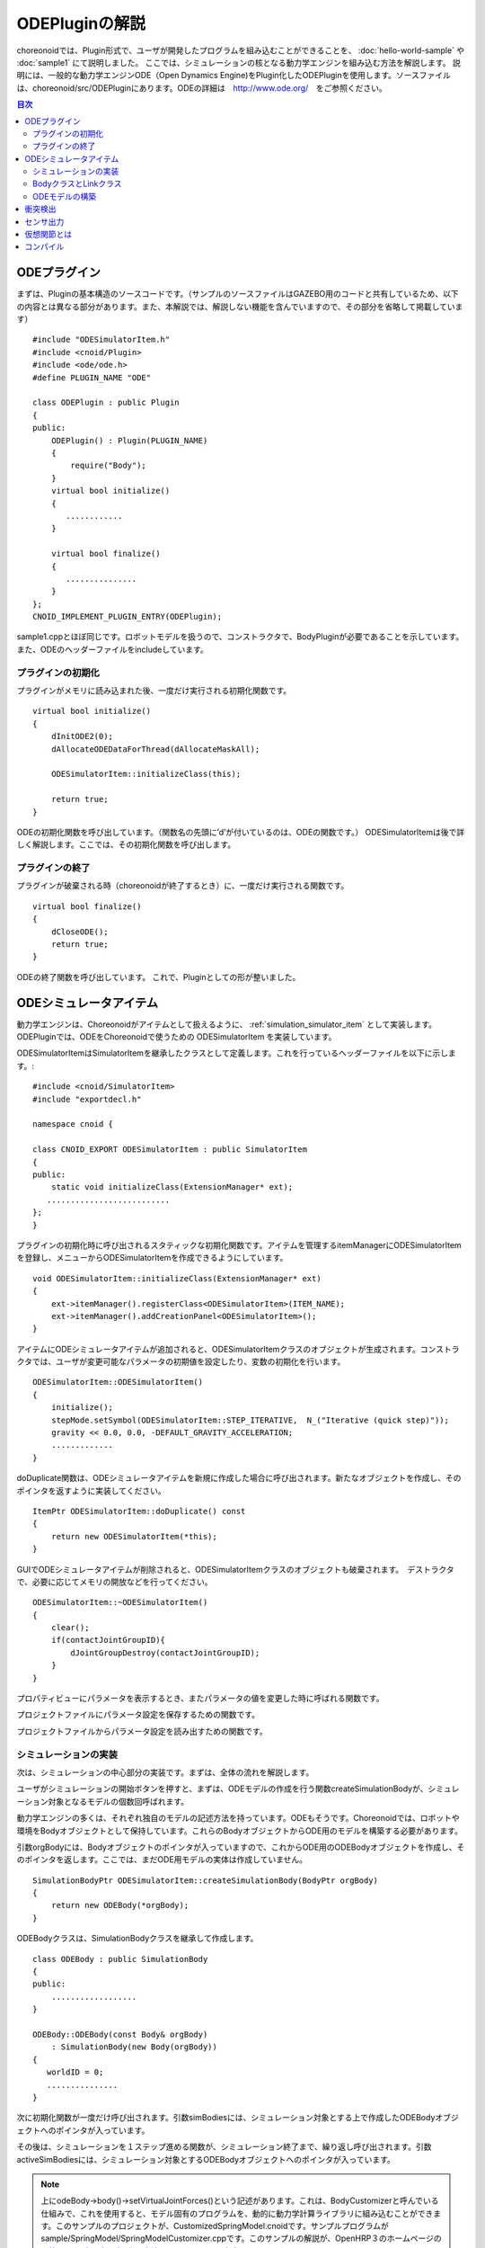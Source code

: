
ODEPluginの解説
===================

choreonoidでは、Plugin形式で、ユーザが開発したプログラムを組み込むことができることを、
:doc:`hello-world-sample` や :doc:`sample1` にて説明しました。
ここでは、シミュレーションの核となる動力学エンジンを組み込む方法を解説します。
説明には、一般的な動力学エンジンODE（Open Dynamics Engine)をPlugin化したODEPluginを使用します。ソースファイルは、choreonoid/src/ODEPluginにあります。ODEの詳細は　http://www.ode.org/　をご参照ください。

.. contents:: 目次
   :local:


ODEプラグイン
-------------

.. highlight:: cpp

まずは、Pluginの基本構造のソースコードです。（サンプルのソースファイルはGAZEBO用のコードと共有しているため、以下の内容とは異なる部分があります。また、本解説では、解説しない機能を含んでいますので、その部分を省略して掲載しています） ::

 #include "ODESimulatorItem.h"
 #include <cnoid/Plugin>
 #include <ode/ode.h>
 #define PLUGIN_NAME "ODE"

 class ODEPlugin : public Plugin
 {
 public:
     ODEPlugin() : Plugin(PLUGIN_NAME)
     {
         require("Body");
     }
     virtual bool initialize()
     {
        ............
     }

     virtual bool finalize()
     {
        ...............
     }
 };
 CNOID_IMPLEMENT_PLUGIN_ENTRY(ODEPlugin);

sample1.cppとほぼ同じです。ロボットモデルを扱うので、コンストラクタで、BodyPluginが必要であることを示しています。また、ODEのヘッダーファイルをincludeしています。

プラグインの初期化
~~~~~~~~~~~~~~~~~~

プラグインがメモリに読み込まれた後、一度だけ実行される初期化関数です。 ::

 virtual bool initialize()
 {
     dInitODE2(0);
     dAllocateODEDataForThread(dAllocateMaskAll);

     ODESimulatorItem::initializeClass(this);
             
     return true;
 }

ODEの初期化関数を呼び出しています。（関数名の先頭に’d’が付いているのは、ODEの関数です。）
ODESimulatorItemは後で詳しく解説します。ここでは、その初期化関数を呼び出します。

プラグインの終了
~~~~~~~~~~~~~~~~~

プラグインが破棄される時（choreonoidが終了するとき）に、一度だけ実行される関数です。 ::

 virtual bool finalize()
 {
     dCloseODE();
     return true;
 }

ODEの終了関数を呼び出しています。
これで、Pluginとしての形が整いました。

ODEシミュレータアイテム
-----------------------

動力学エンジンは、Choreonoidがアイテムとして扱えるように、 :ref:`simulation_simulator_item` として実装します。ODEPluginでは、ODEをChoreonoidで使うための ODESimulatorItem を実装しています。

ODESimulatorItemはSimulatorItemを継承したクラスとして定義します。これを行っているヘッダーファイルを以下に示します。::

 #include <cnoid/SimulatorItem>
 #include "exportdecl.h"

 namespace cnoid {
         
 class CNOID_EXPORT ODESimulatorItem : public SimulatorItem
 {
 public:
     static void initializeClass(ExtensionManager* ext);
    ..........................
 };
 }

プラグインの初期化時に呼び出されるスタティックな初期化関数です。アイテムを管理するitemManagerにODESimulatorItemを登録し、メニューからODESimulatorItemを作成できるようにしています。 ::

 void ODESimulatorItem::initializeClass(ExtensionManager* ext)
 {
     ext->itemManager().registerClass<ODESimulatorItem>(ITEM_NAME);
     ext->itemManager().addCreationPanel<ODESimulatorItem>();
 }

アイテムにODEシミュレータアイテムが追加されると、ODESimulatorItemクラスのオブジェクトが生成されます。コンストラクタでは、ユーザが変更可能なパラメータの初期値を設定したり、変数の初期化を行います。 ::

 ODESimulatorItem::ODESimulatorItem()
 {
     initialize();
     stepMode.setSymbol(ODESimulatorItem::STEP_ITERATIVE,  N_("Iterative (quick step)"));
     gravity << 0.0, 0.0, -DEFAULT_GRAVITY_ACCELERATION;
     .............
 }

doDuplicate関数は、ODEシミュレータアイテムを新規に作成した場合に呼び出されます。新たなオブジェクトを作成し、そのポインタを返すように実装してください。 ::

 ItemPtr ODESimulatorItem::doDuplicate() const
 {
     return new ODESimulatorItem(*this);
 }

GUIでODEシミュレータアイテムが削除されると、ODESimulatorItemクラスのオブジェクトも破棄されます。　デストラクタで、必要に応じてメモリの開放などを行ってください。 ::

 ODESimulatorItem::~ODESimulatorItem()
 {
     clear();
     if(contactJointGroupID){
         dJointGroupDestroy(contactJointGroupID);
     }
 }

プロパティビューにパラメータを表示するとき、またパラメータの値を変更した時に呼ばれる関数です。

.. code-block:: cpp
    :emphasize-lines: 4,7

    void ODESimulatorItem::doPutProperties(PutPropertyFunction& putProperty)
    {
        SimulatorItem::doPutProperties(putProperty);
        //シミュレータアイテム共通のプロパティを設定しますので、必ず呼び出してください。
     
        putProperty(_("Step mode"), stepMode, changeProperty(stepMode));
        //パラメータ設定を行う関数です。パラメータの名前、変数、呼び出す関数を指定します。
    }

プロジェクトファイルにパラメータ設定を保存するための関数です。

.. code-block:: cpp
    :emphasize-lines: 4,7,10

    bool ODESimulatorItem::store(Archive& archive)
    {
        SimulatorItem::store(archive);
        //シミュレータアイテム共通のプロパティを保存しますので、必ず呼び出してください。
    
        archive.write("stepMode", stepMode.selectedSymbol());
        //保存するパラメータの名前、変数を指定します。
    
        write(archive, "gravity", gravity);
        //Vector型の変数は、この関数を使用します。
    }

プロジェクトファイルからパラメータ設定を読み出すための関数です。

.. code-block:: cpp
    :emphasize-lines: 4,7,10

    bool ODESimulatorItem::restore(const Archive& archive)
    {
        SimulatorItem::restore(archive);
        //シミュレータアイテム共通のプロパティを読み出しますので、必ず呼び出してください。

        archive.read("friction", friction);
        //読み出すパラメータの名前、変数を指定します。

        read(archive, "gravity", gravity);
        //Vector型の変数は、この関数を使用します。
    }

シミュレーションの実装
~~~~~~~~~~~~~~~~~~~~~~~~~~

次は、シミュレーションの中心部分の実装です。まずは、全体の流れを解説します。

ユーザがシミュレーションの開始ボタンを押すと、まずは、ODEモデルの作成を行う関数createSimulationBodyが、シミュレーション対象となるモデルの個数回呼ばれます。

動力学エンジンの多くは、それぞれ独自のモデルの記述方法を持っています。ODEもそうです。Choreonoidでは、ロボットや環境をBodyオブジェクトとして保持しています。これらのBodyオブジェクトからODE用のモデルを構築する必要があります。

引数orgBodyには、Bodyオブジェクトのポインタが入っていますので、これからODE用のODEBodyオブジェクトを作成し、そのポインタを返します。ここでは、まだODE用モデルの実体は作成していません。 ::

 SimulationBodyPtr ODESimulatorItem::createSimulationBody(BodyPtr orgBody)
 {
     return new ODEBody(*orgBody);
 }

ODEBodyクラスは、SimulationBodyクラスを継承して作成します。 ::

 class ODEBody : public SimulationBody
 {
 public:
     ..................
 }
 
 ODEBody::ODEBody(const Body& orgBody)
     : SimulationBody(new Body(orgBody))
 {
    worldID = 0;
    ...............
 }

次に初期化関数が一度だけ呼び出されます。引数simBodiesには、シミュレーション対象とする上で作成したODEBodyオブジェクトへのポインタが入っています。

.. code-block:: cpp
    :emphasize-lines: 4,10,13,18

    bool ODESimulatorItem::initializeSimulation(const std::vector<SimulationBody*>& simBodies)
    {
         clear();
         //前回のシミュレーションの結果を破棄します。
    
         dRandSetSeed(0);
         dWorldSetGravity(worldID, g.x(), g.y(), g.z());
         dWorldSetERP(worldID, globalERP);
         .............
         //シミュレーション用パラメータを設定します。

         timeStep = self->worldTimeStep();
         //worldTimeStep()で、シミュレーションの刻み時間が取得できます。

         for(size_t i=0; i < simBodies.size(); ++i){
             addBody(static_cast<ODEBody*>(simBodies[i]));
         }
        //シミュレーションの世界にODEの用のモデルを構築します。対象モデルの個数回addBodyを呼び出してモデルを追加していきます。

         return true;
     }

その後は、シミュレーションを１ステップ進める関数が、シミュレーション終了まで、繰り返し呼び出されます。引数activeSimBodiesには、シミュレーション対象とするODEBodyオブジェクトへのポインタが入っています。

.. code-block:: cpp
    :emphasize-lines: 6,9,14,21,34
    
    bool ODESimulatorItem::stepSimulation(const std::vector<SimulationBody*>& activeSimBodies)
    {
        for(size_t i=0; i < activeSimBodies.size(); ++i){
            ODEBody* odeBody = static_cast<ODEBody*>(activeSimBodies[i]);
            odeBody->body()->setVirtualJointForces();
            //BodyCustomizerの関数を呼び出します。

            odeBody->setTorqueToODE();
            //各ODEBodyオブジェクトに関節トルクを設定します。
        }
    
        dJointGroupEmpty(contactJointGroupID);
        dSpaceCollide(spaceID, (void*)this, &nearCallback);
        //衝突検出を行います。

        if(stepMode.is(ODESimulatorItem::STEP_ITERATIVE)){
            dWorldQuickStep(worldID, timeStep);
        } else {
            dWorldStep(worldID, timeStep);
        }
        //シミュレーションの時間を１ステップ進めます。

        for(size_t i=0; i < activeSimBodies.size(); ++i){
            ODEBody* odeBody = static_cast<ODEBody*>(activeSimBodies[i]);

            if(!odeBody->sensorHelper.forceSensors().empty()){
                odeBody->updateForceSensors(flipYZ);
            }
            odeBody->getKinematicStateFromODE(flipYZ);
            if(odeBody->sensorHelper.hasGyroOrAccelSensors()){
                odeBody->sensorHelper.updateGyroAndAccelSensors();
            }
        }
        //１ステップ進んだ結果を、各ODEBodyオブジェクトから読み込みます。

        return true;
    }

.. note:: 上にodeBody->body()->setVirtualJointForces()という記述があります。これは、BodyCustomizerと呼んでいる仕組みで、これを使用すると、モデル固有のプログラムを、動的に動力学計算ライブラリに組み込むことができます。このサンプルのプロジェクトが、CustomizedSpringModel.cnoidです。サンプルプログラムがsample/SpringModel/SpringModelCustomizer.cppです。このサンプルの解説が、OpenHRP３のホームページの `関節のバネダンパモデル化の方法 <http://www.openrtp.jp/openhrp3/jp/springJoint.html>`_ にありますので、参考にしてください。


BodyクラスとLinkクラス
~~~~~~~~~~~~~~~~~~~~~~~~

| 次にODEモデルの構築について解説する前に、choreonoid内で物理的な物体を記述するためのBodyクラスとLinkクラスについて解説します。（VRMLモデルの記述方法については、OpenHRP３のホームページの `ロボット・環境モデル記述形式 <http://www.openrtp.jp/openhrp3/jp/create_model.html>`_ をご覧ください。）
| Bodyオブジェクトは、木構造をなすLinkオブジェクトを管理しています。床のような環境モデルも、一つのLinkオブジェクトからなるBodyオブジェクトです。Bodyオブジェクトは必ず木構造の根であるルートリンクを持っています。

Bodyクラスは以下の関数を提供します。

.. list-table:: Bodyクラスの関数
   :widths: 30 60
   :header-rows: 1

   * - 関数
     - 機能
   * - int numJoints()
     - 全関節数を返します。
   * - Link* joint(int id) 
     - 関節idに対応するLinkオブジェクトのポインタを返します。
   * - int numLinks() 
     - 全リンク数を返します。
   * - Link* link(int index)
     - リンクidに対応するLinkオブジェクトのポインタを返します。
   * - Link* link(const std::string& name)
     - link名が一致するLinkオブジェクトのポインタを返します。
   * - Link* rootLink()
     - ルートリンクのポインタを返します。
   * - int numDevices()
     - 全デバイス数を返します。　Deviceクラスは力センサなどを記述するための親クラスです。
   * - Device* device(int index)
     - デバイスidに対応するDeviceオブジェクトを返します。
   * - template<class DeviceType> DeviceList<DeviceType> devices()
     - | デバイスリストを返します。
       | 例えば、力センサのデバイスリストを得るためには次の様にします。
       | DeviceList<ForceSensor> forceSensors = body->devices();
   * - template<class DeviceType> DeviceType* findDevice(const std::string& name)
     - デバイス名が一致するDeviceオブジェクトのポインタを返します。
   * - void initializeDeviceStates()
     - 全デバイスを初期状態にします。
   * - bool isStaticModel()
     - 床や壁など、動かない物体のときtrueを返します。
   * - bool isFixedRootModel()
     - ルートリンクが固定関節のときtrueを返します。
   * - double mass()
     - 全質量を返します。
   * - const Vector3& centerOfMass() const;
     - 重心ベクトルを返します
   * - void calcForwardKinematics(bool calcVelocity = false, bool calcAcceleration = false)
     - | 順運動学（ルートリンクの位置姿勢と全関節の角度からルートリンク以外のリンクの位置姿勢）を計算します。
       | calcVelocity,calcAccelerationをtrueにすると、関節角速度、角加速度からリンクの速度、加速度を計算します。
   * - void clearExternalForces()
     - 外力を０に設定します。
   * - numExtraJoints()
     - 仮想関節数を返します。
   * - ExtraJoint& extraJoint(int index)
     - 仮想関節idに対応する仮想関節を返します。


Linkクラスは以下の関数を提供します。

.. list-table:: Linkクラスの関数
   :widths: 30 60
   :header-rows: 1

   * - 関数
     - 機能
   * - Link* parent()
     - 親リンクのポインタを返します。
   * - Link* sibling()
     - 兄弟リンクのポインタを返します。
   * - Link* child()
     - 子リンクのポインタを返します。
   * - bool isRoot()
     - ルートリンクならばtrueを返します。
   * - | Position& T()
       | Position& position()
     - ワールド座標からみたリンク原点の位置姿勢行列の参照を返します。
   * - Position::TranslationPart p()
     - ワールド座標からみたリンク原点の位置ベクトルの参照を返します。
   * - Position::LinearPart R()
     - ワールド座標からみたリンクの姿勢行列の参照を返します。
   * - Position::ConstTranslationPart b()
     - 親リンク座標からみたリンク原点の位置ベクトルを返します。
   * - int jointId()
     - 関節idを返します。
   * - JointType jointType()
     - 関節の種類を返します。回転、並進、フリー、固定、（クローラ）があります。
   * - bool isFixedJoint()
     - 固定関節のときtrueを返します。
   * - bool isFreeJoint()
     - フリー関節のときtrueを返します。
   * - bool isRotationalJoint()
     - 回転関節のときtrueを返します。
   * - bool isSlideJoint()
     - 並進関節のときtrueを返します。
   * - | const Vector3& a()
       | const Vector3& jointAxis()
     - 回転関節の回転軸ベクトルを返します。
   * - const Vector3& d()
     - 並進関節の並進方向ベクトルを返します。
   * - double& q()
     - 関節角度の参照を返します。
   * - double& dq() 
     - 関節角速度の参照を返します。
   * - double& ddq() 
     - 関節角加速度の参照を返します。
   * - double& u() 
     - 関節トルクの参照を返します。
   * - const double& q_upper()
     - 関節稼働角の上限の参照を返します。
   * - const double& q_lower() 
     - 関節稼働角の下限の参照を返します。
   * - Vector3& v() 
     - ワールド座標からみたリンク原点の速度ベクトルの参照を返します。
   * - Vector3& w()
     - ワールド座標からみたリンク原点の角速度ベクトルの参照を返します。
   * - Vector3& dv()
     - ワールド座標からみたリンク原点の加速度ベクトルの参照を返します。
   * - Vector3& dw()
     - ワールド座標からみたリンク原点の角加速度ベクトルの参照を返します。
   * - | const Vector3& c()
       | const Vector3& centerOfMass()
     - 自リンク座標からみた重心ベクトルの参照を返します。
   * - | const Vector3& wc() 
       | const Vector3& centerOfMassGlobal() 
     - ワールド座標からみた重心ベクトルの参照を返します。
   * - | double m() 
       | double mass() 
     - 質量を返します。
   * - const Matrix3& I()
     - 自リンク座標からみた重心周りの慣性テンソル行列の参照を返します。
   * - const std::string& name()
     - リンク名の参照を返します。
   * - SgNode* shape()
     - リンクの形状オブジェクトのポインタを返します。
   * - Matrix3 attitude() 
     - ワールド座標からみたリンクの姿勢行列を返します。（オフセットあり）

.. note:: choreonoidでは、各リンクの位置と姿勢を表すローカル座標系を次のように設定しています。座標原点は関節軸中心です。関節角がすべて０度の時の姿勢で、姿勢行列はワールド座標系と並行です。しかし、ロボットの構造によっては、ローカル座標系の姿勢にオフセットを持たせた方が便利な場合もあります。VRMLファイル上でのモデルの記述では、オフセットの設定が可能です。choreonoidでは、オフセットが設定されていても、モデルファイルを読み込む時に、ローカル座標系を上記の様に変更する処理を行います。上の関数で得られるデータは、変更後の座標系で表したものです。ただし、attitude()関数で得られる姿勢行列は、変更前の座標系で表したものとなります。


ODEモデルの構築
~~~~~~~~~~~~~~~
| 次に、ODEモデルの構築について、詳しく解説していきます。
| createSimulationBody関数が呼ばれたときには、ODEBodyオブジェクトを作成していますが、入れ物を用意しているだけで、まだ実体はありません。initializeSimulationの中で、addBodyが呼ばれた時に、実体を作成します。
| addBodyのソースコードです。

.. code-block:: cpp
    :emphasize-lines: 4,7,12,20,21,24,26,29

    void ODESimulatorItemImpl::addBody(ODEBody* odeBody)
    {
         Body& body = *odeBody->body();
         //Bodyオブジェクトへのポインタを取得します。

         Link* rootLink = body.rootLink();
         //ルートリンクのポインタを取得します。
         rootLink->v().setZero();
         rootLink->dv().setZero();
         rootLink->w().setZero();
         rootLink->dw().setZero();
         //ルートリンクの速度、加速度、角速度、角加速度を０に設定しています。
    
         for(int i=0; i < body.numJoints(); ++i){
             Link* joint = body.joint(i);
             joint->u() = 0.0;
             joint->dq() = 0.0;
             joint->ddq() = 0.0;
         }
         //各関節のトルク、角速度、角加速度も０に設定しています。
         //ルートリンクの位置、姿勢、各関節の角度にはシミュレーションの初期値が設定されています。
         
         body.clearExternalForces();
         //外力を０にします。
         body.calcForwardKinematics(true, true);
         //各リンクの位置と姿勢を計算します。

         odeBody->createBody(this);
         //ODEのモデルの作成を行います。
     }

createBodyのソースコードです。

.. code-block:: cpp
    :emphasize-lines: 4,7,11,14,15,18,21,24,32

    void ODEBody::createBody(ODESimulatorItemImpl* simImpl)
    {
        Body* body = this->body();
        //Bodyオブジェクトのポインタを取得します。
    
        worldID = body->isStaticModel() ? 0 : simImpl->worldID;
        //モデルが床など、動かない物体か否かを判断し、その扱いを変えることができます。
    
        spaceID = dHashSpaceCreate(simImpl->spaceID);
        dSpaceSetCleanup(spaceID, 0);
        //ODEの準備です。

        ODELink* rootLink = new ODELink(simImpl, this, 0, Vector3::Zero(), body->rootLink());
        //モデルのルートのリンク（物体）を作成します。ルートリンクから手先、足先へとたどって、全体を構成します。
        //ルートリンクには親リンクがないので、親リンクのポインタは０を、位置はゼロベクトルを渡します。

        setKinematicStateToODE(simImpl->flipYZ);
        //ODEBodyオブジェクトに、位置姿勢を設定します。

        setExtraJoints(simImpl->flipYZ);
        //仮想関節を設定します。
       
        setTorqueToODE();
        //ODEBodyオブジェクトにトルクを設定します。

        sensorHelper.initialize(body, simImpl->timeStep, simImpl->gravity);
        const DeviceList<ForceSensor>& forceSensors = sensorHelper.forceSensors();
        forceSensorFeedbacks.resize(forceSensors.size());
        for(size_t i=0; i < forceSensors.size(); ++i){
            dJointSetFeedback(odeLinks[forceSensors[i]->link()->index()]->jointID, &forceSensorFeedbacks[i]);
        }
        //力センサなど、センサ出力用の初期設定を行います。
    
    }

ODELinkのソースコードです。Linkオブジェクトの情報からODELinkオブジェクトを生成します。

.. code-block:: cpp
    :emphasize-lines: 7,12,15,20

    ODELink::ODELink
    (ODESimulatorItemImpl* simImpl, ODEBody* odeBody, ODELink* parent, const Vector3& parentOrigin, Link* link)
    {
        ...................
    
        Vector3 o = parentOrigin + link->b();
        //ワールド座標系からみたリンク原点位置ベクトルを計算します。parentOriginは親リンクの位置ベクトルです。
    
        if(odeBody->worldID){
            createLinkBody(simImpl, odeBody->worldID, parent, o);
        }
        //物理データを設定します。ODEでは動かない物体は物理データは必要ないので設定しません。
        
        createGeometry(odeBody);
        //形状データを設定します。
    
        for(Link* child = link->child(); child; child = child->sibling()){
            new ODELink(simImpl, odeBody, this, o, child);
        }
        //子リンクを順番にたどり、ODELinkを作成します。
    }

ODEの物理データを設定するcreateLinkBodyのソースコードです。

.. code-block:: cpp
    :emphasize-lines: 4,14,19,23,28,31,34,37,40,44,47,50,54,59,61,67,71

    void ODELink::createLinkBody(ODESimulatorItemImpl* simImpl, dWorldID worldID, ODELink* parent, const Vector3& origin)
    {
        bodyID = dBodyCreate(worldID);
        //ODEの物体（ODEではBodyと表現されます。ChoreonoidではLinkに相当します）を生成します。
    
        dMass mass;
        dMassSetZero(&mass);
        const Matrix3& I = link->I();
        dMassSetParameters(&mass, link->m(),
                           0.0, 0.0, 0.0,
                           I(0,0), I(1,1), I(2,2),
                           I(0,1), I(0,2), I(1,2));
        dBodySetMass(bodyID, &mass);
        //質量と慣性テンソル行列を設定します。

        ................
    
        dBodySetRotation(bodyID, identity);
        //リンクの姿勢を設定します。
        
        Vector3 p = o + c;
        dBodySetPosition(bodyID, p.x(), p.y(), p.z());
        //リンクの位置を設定します。ODEでは重心をリンク原点とします。

        dBodyID parentBodyID = parent ? parent->bodyID : 0;

        switch(link->jointType()){
        //関節の種類によって、使用するODEの関節を変えます。
        
            case Link::ROTATIONAL_JOINT:
            //回転関節の場合ヒンジジョイントを使います。
            jointID = dJointCreateHinge(worldID, 0);
            dJointAttach(jointID, bodyID, parentBodyID);
            //親リンクと自リンクをつなぎます。
        
            dJointSetHingeAnchor(jointID, o.x(), o.y(), o.z());
            //ヒンジジョイントの位置はLinkオブジェクトの原点になります。
        
            dJointSetHingeAxis(jointID, a.x(), a.y(), a.z());
            //ヒンジジョイントの回転軸を設定します。
            break;
        
            case Link::SLIDE_JOINT:
            //並進関節の場合はスライダジョイントを使います。
            jointID = dJointCreateSlider(worldID, 0);
            dJointAttach(jointID, bodyID, parentBodyID);
            //親リンクと自リンクをつなぎます。
        
            dJointSetSliderAxis(jointID, d.x(), d.y(), d.z());
            //スライドジョイントのスライド軸を設定します。
            break;

            case Link::FREE_JOINT:
            //フリー関節の場合は、何も設定しません。
            break;

            case Link::FIXED_JOINT:
            default:
            //上記以外、または固定関節の場合は
            if(parentBodyID){
                //親リンクがあれば、親リンクに固定ジョイントで接続します。
                jointID = dJointCreateFixed(worldID, 0);
                dJointAttach(jointID, bodyID, parentBodyID);
                dJointSetFixed(jointID);
                if(link->jointType() == Link::CRAWLER_JOINT){
                    simImpl->crawlerLinks.insert(make_pair(bodyID, link));
                    //クローラ関節は、ODEでは固定ジョイントとし、衝突検出で特殊なケースとして扱います。
                }
            } else {
                dBodySetKinematic(bodyID);
                //親リンクがない場合は、KinematicBody（衝突が起きても動かない物体）と設定します。
            }
            break;
        }
    }

次に形状データを設定するcreateGeometryのソースコードです。形状データは、Shapeオブジェクト内で、階層構造で記述されています。

.. code-block:: cpp
    :emphasize-lines: 4,7,10,11,18,21,24
    
    void ODELink::createGeometry(ODEBody* odeBody)
    {
        if(link->shape()){
        //Shapeオブジェクトを取得します。
        
            MeshExtractor* extractor = new MeshExtractor;
            //MeshExtractorは、階層をたどり、形状データを展開するためのユーティリティクラスです。
            
            if(extractor->extract(link->shape(), boost::bind(&ODELink::addMesh, this, extractor, odeBody))){
            //階層をたどり、Meshオブジェクトを見つける度に、ODELink::addMeshを呼び出すように指定します。
            //extractの呼び出しから戻ると、三角メッシュ形状は、verticesにデータが集められています。
            
                if(!vertices.empty()){
                    triMeshDataID = dGeomTriMeshDataCreate();
                    dGeomTriMeshDataBuildSingle(triMeshDataID,
                                            &vertices[0], sizeof(Vertex), vertices.size(),
                                            &triangles[0],triangles.size() * 3, sizeof(Triangle));
                    //ODEのデータ形式に変換します。
                    
                    dGeomID gId = dCreateTriMesh(odeBody->spaceID, triMeshDataID, 0, 0, 0);
                    //ODEの三角メッシュオブジェクトを生成します。
                    geomID.push_back(gId);
                    dGeomSetBody(gId, bodyID);
                    //ODEのBodyと結びつけます。
                }
            }
            delete extractor;
        }
    }

| choreonoidでは、モデルを読み込む時に、形状データは全て三角メッシュ形状に変換しますが、元の形状がプリミティブ型の場合には、その情報も保存されています。次のコードでは、ODEが対応できるプリミティブ型は、そのまま使用し、できない型は三角メッシュ型として作成しています。
| addMeshのソースコードです。

.. code-block:: cpp
    :emphasize-lines: 4,7,12,13,19,22,24,28,29,32,36,39,42,46,49,52,55,60,67,73,79,89,92,96,99,107,109,118,121,124,129,131,135,138,144

    void ODELink::addMesh(MeshExtractor* extractor, ODEBody* odeBody)
    {
        SgMesh* mesh = extractor->currentMesh();
        //Meshオブジェクトのポインタを取得します。

        const Affine3& T = extractor->currentTransform();
        //Meshオブジェクトの位置姿勢行列が取得できます。

        bool meshAdded = false;

        if(mesh->primitiveType() != SgMesh::MESH){
            //mesh->primitiveType()で形状データのタイプが取得できます。MESH, BOX, SPHERE, CYLINDER, CONEがあります。
            //以下、形状データがプリミティブ型のときの処理です。

            bool doAddPrimitive = false;
            Vector3 scale;
            optional<Vector3> translation;
            if(!extractor->isCurrentScaled()){
            //スケールの変更がある場合trrueを返します。
                scale.setOnes();
                doAddPrimitive = true;
                //スケール変更がない場合はscaleベクトルの各要素は１とし、プリミティブ型として扱います。
            } else {
                //スケールの変更がある場合の処理です。

                Affine3 S = extractor->currentTransformWithoutScaling().inverse() *
                    extractor->currentTransform();
                //currentTransformWithoutScaling()でスケール変換行列を含まない座標変換行列が取得できます。
                //スケール変換の行列だけを抽出します。

                if(S.linear().isDiagonal()){
                    //スケール変換行列が対角行列のときだけ処理します。そうでない時はODEではプリミティブ型として扱えません。

                    if(!S.translation().isZero()){
                        translation = S.translation();
                        //スケール行列の中に位置変換がある場合は保存します。
                    }
                    scale = S.linear().diagonal();
                    //対角要素をscaleに代入します。

                    if(mesh->primitiveType() == SgMesh::BOX){
                        //プリミティブ型がBoxならば、プリミティブ型として扱います。
                        doAddPrimitive = true;
                    } else if(mesh->primitiveType() == SgMesh::SPHERE){
                        if(scale.x() == scale.y() && scale.x() == scale.z()){
                            //プリミティブ型がSphere、かつscaleの要素が同じ値ならばプリミティブ型として扱います。
                            doAddPrimitive = true;
                        }
                        //scaleの要素が同じ値でないならばプリミティブ型として扱えません。
                    } else if(mesh->primitiveType() == SgMesh::CYLINDER){
                        if(scale.x() == scale.z()){
                            //プリミティブ型がCylinder、かつscaleのx,z要素が同じ値ならばプリミティブ型として扱います。
                            doAddPrimitive = true;
                        }
                        //scaleのx,z要素が同じ値でないならばプリミティブ型として扱えません。
                    }
                }
            }
            if(doAddPrimitive){
                //プリミティブ型として扱う場合の処理です。ODEのプリミティブオブジェクトを生成します。

                bool created = false;
                dGeomID geomId;
                switch(mesh->primitiveType()){
                case SgMesh::BOX : {
                    const Vector3& s = mesh->primitive<SgMesh::Box>().size;
                    //Boxのサイズが取得できます。
                    geomId = dCreateBox(odeBody->spaceID, s.x() * scale.x(), s.y() * scale.y(), s.z() * scale.z());
                    created = true;
                    break; }
                case SgMesh::SPHERE : {
                    SgMesh::Sphere sphere = mesh->primitive<SgMesh::Sphere>();
                    //Sphereの半径が取得できます。
                    geomId = dCreateSphere(odeBody->spaceID, sphere.radius * scale.x());
                    created = true;
                    break; }
                case SgMesh::CYLINDER : {
                    SgMesh::Cylinder cylinder = mesh->primitive<SgMesh::Cylinder>();
                    //シリンダーのパラメータが取得できます。
                    geomId = dCreateCylinder(odeBody->spaceID, cylinder.radius * scale.x(), cylinder.height * scale.y());
                    created = true;
                    break; }
                default :
                    break;
                }
                if(created){
                    geomID.push_back(geomId);
                    dGeomSetBody(geomId, bodyID);
                    //ODEのプリミティブオブジェクトとODEのBodyを結びつけます。
                
                    Affine3 T_ = extractor->currentTransformWithoutScaling();
                    //スケール分を取り除いた変換行列を取得します。
                
                    if(translation){
                        T_ *= Translation3(*translation);
                        //スケール行列に含まれていた位置変換をかけます。
                    }
                    Vector3 p = T_.translation()-link->c();
                    //ODEではリンク原点は重心なので、その分を補正します。
                
                    dMatrix3 R = { T_(0,0), T_(0,1), T_(0,2), 0.0,
                                   T_(1,0), T_(1,1), T_(1,2), 0.0,
                                   T_(2,0), T_(2,1), T_(2,2), 0.0 };
                    if(bodyID){
                        dGeomSetOffsetPosition(geomId, p.x(), p.y(), p.z());
                        dGeomSetOffsetRotation(geomId, R);
                        //形状データの位置姿勢を設定します。
                    }else{
                        //動かない物体の場合は位置姿勢行列とidを関連付けておきます。
                        offsetMap.insert(OffsetMap::value_type(geomId,T_));
                    }
                    meshAdded = true;
                }
            }
        }

        if(!meshAdded){
            //元からプリミティブ型でない、またはプリミティブ型として扱えない場合の処理です。

            const int vertexIndexTop = vertices.size();
            //既に追加されている頂点座標の数を取得します。

            const SgVertexArray& vertices_ = *mesh->vertices();
            //Meshオブジェクト内の頂点座標の参照を取得します。
        
            const int numVertices = vertices_.size();
            for(int i=0; i < numVertices; ++i){
                const Vector3 v = T * vertices_[i].cast<Position::Scalar>() - link->c();
                //頂点ベクトルを座標変換します。
                vertices.push_back(Vertex(v.x(), v.y(), v.z()));
                //ODELinkオブジェクト内の頂点座標verticesに追加します。
            }

            const int numTriangles = mesh->numTriangles();
            //Meshオブジェクト内の三角形の総数を取得します。
            for(int i=0; i < numTriangles; ++i){
                SgMesh::TriangleRef src = mesh->triangle(i);
                //Meshオブジェクト内のi番目の三角形の頂点番号を取得します。
                Triangle tri;
                tri.indices[0] = vertexIndexTop + src[0];
                tri.indices[1] = vertexIndexTop + src[1];
                tri.indices[2] = vertexIndexTop + src[2];
                triangles.push_back(tri);
                //ODELinkオブジェクト内の三角形頂点番号に追加します。
            }
        }
    }

| これで、ODEのモデルの構築は終了です。
| 次にODEのモデルとデータの受け渡しをする関数を説明します。
| ODEのBodyオブジェクトの位置姿勢、速度を設定するsetKinematicStateToODEのソースコードです。

.. code-block:: cpp
    :emphasize-lines: 4,7,14,18,21,25,29,32,35,41,49

    void ODELink::setKinematicStateToODE()
    {
        const Position& T = link->T();
        //リンクの位置姿勢行列を取得します。
    
        if(bodyID){
            //動く物体の場合の処理です。
        
            dMatrix3 R2 = { T(0,0), T(0,1), T(0,2), 0.0,
                            T(1,0), T(1,1), T(1,2), 0.0,
                            T(2,0), T(2,1), T(2,2), 0.0 };
    
            dBodySetRotation(bodyID, R2);
            //姿勢行列を設定します。
        
            const Vector3 lc = link->R() * link->c();
            const Vector3 c = link->p() + lc;
            //リンク原点を重心に変換します。
        
            dBodySetPosition(bodyID, c.x(), c.y(), c.z());
            //位置を設定します。
        
            const Vector3& w = link->w();
            const Vector3 v = link->v() + w.cross(lc);
            //リンク重心の速度を計算します。
        
            dBodySetLinearVel(bodyID, v.x(), v.y(), v.z());
            dBodySetAngularVel(bodyID, w.x(), w.y(), w.z());
            //速度と角速度を設定します。

        }else{
            //動かない物体の場合の処理です。形状データの位置を更新します。
            for(vector<dGeomID>::iterator it = geomID.begin(); it!=geomID.end(); it++){
                OffsetMap::iterator it0 = offsetMap.find(*it);
                //プリミティブ型の場合は、リンクローカル座標から見た位置姿勢行列がマッピングされているので、その行列を掛けます。
                Position offset(Position::Identity());
                if(it0!=offsetMap.end())
                    offset = it0->second;
                Position T_ = T*offset;
                Vector3 p = T_.translation() + link->c();
                //リンク原点を重心に変換します。
                
                dMatrix3 R2 = { T(0,0), T(0,1), T(0,2), 0.0,
                                T(1,0), T(1,1), T(1,2), 0.0,
                                T(2,0), T(2,1), T(2,2), 0.0 };

                dGeomSetPosition(*it, p.x(), p.y(), p.z());
                dGeomSetRotation(*it, R2);
                //形状データの位置姿勢情報を更新します。
            }
        }
    }

ODEのBodyオブジェクトにトルクを設定するsetTorqueToODEのソースコードです。

.. code-block:: cpp
    :emphasize-lines: 4,7

    void ODELink::setTorqueToODE()
    {
        if(link->isRotationalJoint()){
            //回転関節の場合です。
            dJointAddHingeTorque(jointID, link->u());
        } else if(link->isSlideJoint()){
            //並進関節の場合です。
            dJointAddSliderForce(jointID, link->u());
        }
    }


ODEのBodyオブジェクトから関節角度、角速度、リンク位置姿勢、速度を取得するgetKinematicStateFromODEのソースコードです。

.. code-block:: cpp
    :emphasize-lines: 4,6,10,17,23,28,31,34

    void ODELink::getKinematicStateFromODE()
    {
        if(jointID){
            //ジョインがある場合の処理です。
            if(link->isRotationalJoint()){
                //回転関節ならば、角度と角速度を取得します。
                link->q() = dJointGetHingeAngle(jointID);
                link->dq() = dJointGetHingeAngleRate(jointID);
            } else if(link->isSlideJoint()){
                //スライド関節ならば、位置と速度を取得します。
                link->q() = dJointGetSliderPosition(jointID);
                link->dq() = dJointGetSliderPositionRate(jointID);
            }
        }

        const dReal* R = dBodyGetRotation(bodyID);
        //ODEのBodyの姿勢行列を取得します。
    
        link->R() <<
            R[0], R[1], R[2],
            R[4], R[5], R[6],
            R[8], R[9], R[10];
        //Linkオブジェクトの姿勢行列に設定します。
    
        typedef Eigen::Map<const Eigen::Matrix<dReal, 3, 1> > toVector3;
        const Vector3 c = link->R() * link->c();
        link->p() = toVector3(dBodyGetPosition(bodyID)) - c;
        //ODEのBodyの位置を取得して、重心から関節位置に変換し、Linkオブジェクトの位置ベクトルに設定します。
    
        link->w() = toVector3(dBodyGetAngularVel(bodyID));
        //ODEのBodyの角速度を取得して、Linkオブジェクトの角速度ベクトルに設定します。
    
        link->v() = toVector3(dBodyGetLinearVel(bodyID)) - link->w().cross(c);
        //ODEのBodyの速度を取得して、関節位置の速度に変換し、Linkオブジェクトの速度ベクトルに設定します。
    }

衝突検出
------------

ODESimulatorItem::stepSimulation関数の中で、 ::

    dSpaceCollide(spaceID, (void*)this, &nearCallback);

という行があります。これは、衝突する可能性がある物体を探し、３番目の引数で指定したnearCallback関数を呼び出すODEの関数です。２番目の引数は、パラメータの受け渡しに使用します。
ODEでは、このように衝突検出を行い、nearCallback関数の中で、接触する物体間に拘束力を生成します。 ここでは、ODEに関する詳しい説明は省略しますが、クローラリンクの扱いについて解説します。

nearCallback関数のソースコードです。　

.. code-block:: cpp
    :emphasize-lines: 6,10,19,27,30,32,34,37,46,48

    static void nearCallback(void* data, dGeomID g1, dGeomID g2)
    {
        ...............

        ODESimulatorItemImpl* impl = (ODESimulatorItemImpl*)data;
        //ODESimulatorItemImplの変数にアクセスできるようにします。

        ................
        if(numContacts > 0){
            //接触がある場合の処理です。
            dBodyID body1ID = dGeomGetBody(g1);
            dBodyID body2ID = dGeomGetBody(g2);
            Link* crawlerlink = 0;
            if(!impl->crawlerLinks.empty()){
                CrawlerLinkMap::iterator p = impl->crawlerLinks.find(body1ID);
                if(p != impl->crawlerLinks.end()){
                    crawlerlink = p->second;
                }
                //接触したリンクがクローラ型であるか否かを調べます。（今のところ、クローラリンク同士の接触は、想定していません。）
                ..............................
            }
            for(int i=0; i < numContacts; ++i){
                dSurfaceParameters& surface = contacts[i].surface;
                if(!crawlerlink){
                    surface.mode = dContactApprox1;
                    surface.mu = impl->friction;
                    //クローラリンクでない場合は、摩擦力を設定します。
                } else {
                    surface.mode = dContactFDir1 | dContactMotion1 | dContactMu2 | dContactApprox1_2;
                    //クローラリンクに対しては、摩擦１方向に表面速度を、摩擦２方向に摩擦力を設定します。
                    const Vector3 axis = crawlerlink->R() * crawlerlink->a();
                    //クローラリンクの回転軸ベクトルを計算します。
                    const Vector3 n(contacts[i].geom.normal);
                    //接触点の法線ベクトルを取得します。
                    Vector3 dir = axis.cross(n);
                    if(dir.norm() < 1.0e-5){
                        //この２つのベクトルが並行の時は、摩擦力だけ設定します。  
                        surface.mode = dContactApprox1;
                        surface.mu = impl->friction;
                    } else {
                        dir *= sign;
                        dir.normalize();
                        contacts[i].fdir1[0] = dir[0];
                        contacts[i].fdir1[1] = dir[1];
                        contacts[i].fdir1[2] = dir[2];
                        //２つのベクトルに対して垂直な方向を摩擦１方向の設定します。
                        surface.motion1 = crawlerlink->u();
                        //摩擦１方向に対して表面速度を設定します。

                ............................

センサ出力
-------------

| 次に力センサなどのセンサ出力について解説します。
| ロボットに取り付けられている加速度センサ、ジャイロ、力センサは、それぞれAccelSensorクラス、RateGyroSensorクラス、ForceSensorクラスで記述されています。BasicSensorSimulationHelperは、これらのセンサに関する処理をまとめたユーティリティクラスです。
| モデルを構築するcreateBody関数の中の、センサに関する処理のソースコードです。

.. code-block:: cpp
    :emphasize-lines: 2,4,6,8,11,12
    
    sensorHelper.initialize(body, simImpl->timeStep, simImpl->gravity);
    //初期化を行います。第２引数はシミュレーションの刻み時間、第３引数は重力ベクトルです。
    
    //そして、ODEから関節に係る力を取得するための設定をします。
    const DeviceList<ForceSensor>& forceSensors = sensorHelper.forceSensors();
    //力センサオブジェクトのリストを取得します。
    forceSensorFeedbacks.resize(forceSensors.size());
    //力センサの個数分、データを格納する領域を確保します。
    for(size_t i=0; i < forceSensors.size(); ++i){
        dJointSetFeedback(odeLinks[forceSensors[i]->link()->index()]->jointID, &forceSensorFeedbacks[i]);
        //センサオブジェクトは、link()関数で、センサが取り付けられているリンクオブジェクトを返します。それから、ODEの関節idを取得します。
        //データの格納先をODEに対して指定します。
    
stepSimulation関数では、次の処理を行います。

.. code-block:: cpp
    :emphasize-lines: 6,13,14
    
    for(size_t i=0; i < activeSimBodies.size(); ++i){
        ODEBody* odeBody = static_cast<ODEBody*>(activeSimBodies[i]);

        if(!odeBody->sensorHelper.forceSensors().empty()){
            odeBody->updateForceSensors(flipYZ);
            //力センサがある場合には、updateForceSensorsクラスを呼び出します。
        }
        
        odeBody->getKinematicStateFromODE(flipYZ);
        
        if(odeBody->sensorHelper.hasGyroOrAccelSensors()){
            odeBody->sensorHelper.updateGyroAndAccelSensors();
            //ジャイロ、加速度センサがある場合には、updateGyroAndAccelSensors()を呼び出します。
            //この関数のなかで、Linkオブジェクトの速度、角速度からセンサの出力値が計算されます。
        }
    }

updateForceSensorsのソースコードです。

.. code-block:: cpp
    :emphasize-lines: 4,9,15,18,19,21,22,25,28,29,32
    
    void ODEBody::updateForceSensors(bool flipYZ)
    {
        const DeviceList<ForceSensor>& forceSensors = sensorHelper.forceSensors();
        //力センサのリストを取得します。
    
        for(int i=0; i < forceSensors.size(); ++i){
            ForceSensor* sensor = forceSensors.get(i);
            const Link* link = sensor->link();
            //センサが取り付けられているLinkオブジェクトのポインタが取得できます。
        
            const dJointFeedback& fb = forceSensorFeedbacks[i];
            Vector3 f, tau;
            f   << fb.f2[0], fb.f2[1], fb.f2[2];
            tau << fb.t2[0], fb.t2[1], fb.t2[2];
            //関節に係る力、トルクデータをODEから取得します。 
 
            const Matrix3 R = link->R() * sensor->R_local();
            //R_local()関数で、センサが取り付けられているリンク座標系からみたセンサの姿勢行列を取得できます。
            //リンクの姿勢行列を掛けて、ワールド座標系からみたセンサの姿勢行列に変換します。
            const Vector3 p = link->R() * sensor->p_local();
            //同様にp_local()関数で、センサの位置が取得できます。
            //ワールド座標系でみた、リンク原点からセンサ位置のベクトルを計算します。

            sensor->f()   = R.transpose() * f;
            //センサ座標系に変換して力データの変数に代入します。
        
            sensor->tau() = R.transpose() * (tau - p.cross(f));
            //tau - p.cross(f)で、リンク軸周りのトルクをセンサ位置周りのトルクに変換します。
            //さらにセンサ座標系に変換してトルクデータの変数に代入します。
        
            sensor->notifyStateChange();
            //センサの出力が更新されたことを知らせるシグナルを出す関数です。        
        }
    }


仮想関節とは
--------------

２つのリンク間に仮想関節を設定すると、指定したリンク間に拘束力を発生させることができます。これを使用すると、閉リンク機構のシミュレーションを行うことができます。閉リンクモデルのサンプルはchoreonoid/share/model/misc/ClosedLinkSample.wrlです。

このサンプルモデルには、仮想関節の定義が、以下のように書かれています。 ::

 DEF J1J3 ExtraJoint {
     link1Name "J1"
     link2Name "J3"
     link1LocalPos 0.2 0 0
     link2LocalPos 0 0.1 0
     jointType "piston"
     jointAxis 0 0 1
 }

| J1J3は、仮想関節につける名前です。
| link1Name,link2Nameで拘束する２つのリンクの名前を指定します。
| link1LocalPos,link2LocalPosで、拘束位置をそれぞれのリンク座標系で指定します。
| jointTypeで拘束のタイプを指定します。"piston"か"ball"が指定できます。
| jointAxisでlink1のリンク座標系でみた拘束軸を指定します。

これらの情報は、BodyオブジェクトのExtraJoint構造体に保存されています。構造体の定義は ::

 struct ExtraJoint {
         ExtraJointType type;
         Vector3 axis;
         Link* link[2];
         Vector3 point[2];
 };

| となっていて、モデルファイルで定義された値が保存されています。
| 次は、ODEBodyオブジェクトに仮想関節を設定するsetExtraJoint()のソースコードです。

.. code-block:: cpp
    :emphasize-lines: 5,9,15,21,33,36,40,42,44,46,49,51,53

    void ODEBody::setExtraJoints(bool flipYZ)
    {
        Body* body = this->body();
        const int n = body->numExtraJoints();
        //仮想関節の個数を取得します。

        for(int j=0; j < n; ++j){
            Body::ExtraJoint& extraJoint = body->extraJoint(j);
            //仮想関節の参照を取得します。

            ODELinkPtr odeLinkPair[2];
            for(int i=0; i < 2; ++i){
                ODELinkPtr odeLink;
                Link* link = extraJoint.link[i];
                //仮想関節で拘束するリンクのポインタが取得できます。
            
                if(link->index() < odeLinks.size()){
                    odeLink = odeLinks[link->index()];               
                    if(odeLink->link == link){
                        odeLinkPair[i] = odeLink;
                        //そのLinkオブジェクトに対応するODELinkオブジェクトを保存します。
                    }
                }
                if(!odeLink){
                    break;
                }
            }

            if(odeLinkPair[1]){
                dJointID jointID = 0;
                Link* link = odeLinkPair[0]->link;
                Vector3 p = link->attitude() * extraJoint.point[0] + link->p();
                //Link1の拘束位置をワールド座標系に変換します。
            
                Vector3 a = link->attitude() * extraJoint.axis;
                //拘束軸をワールド座標系に変換します。
            
                if(extraJoint.type == Body::EJ_PISTON){
                    jointID = dJointCreatePiston(worldID, 0);
                    //ピストン関節を生成します。
                    dJointAttach(jointID, odeLinkPair[0]->bodyID, odeLinkPair[1]->bodyID);
                    //２つのリンクをその関節でつなぎます。
                    dJointSetPistonAnchor(jointID, p.x(), p.y(), p.z());
                    //関節の位置を指定します。
                    dJointSetPistonAxis(jointID, a.x(), a.y(), a.z());
                    //関節軸を指定します。
                } else if(extraJoint.type == Body::EJ_BALL){
                    jointID = dJointCreateBall(worldID, 0);
                    //ボールジョイントを生成します。
                    dJointAttach(jointID, odeLinkPair[0]->bodyID, odeLinkPair[1]->bodyID);
                    //２つのリンクをその関節でつなぎます
                    dJointSetBallAnchor(jointID, p.x(), p.y(), p.z());
                    //関節の位置を指定します。
                }
            }
        }
    }

コンパイル
-----------

コンパイルの方法については、HelloWorldサンプル、およびsample1Pluginの解説を参照ください。







